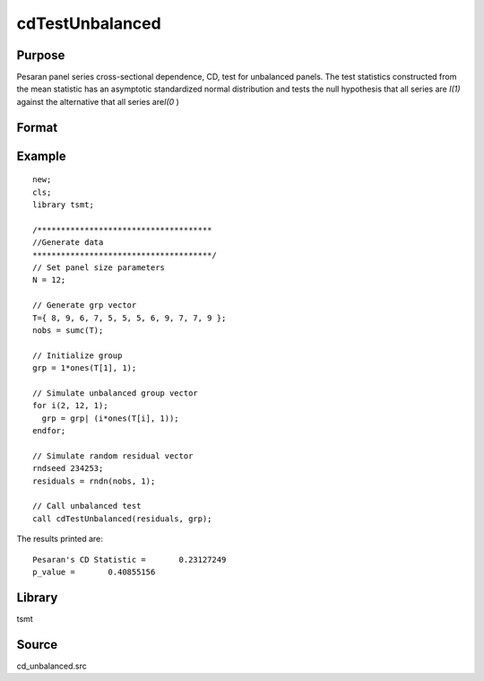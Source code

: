 cdTestUnbalanced
================

Purpose
-------
Pesaran panel series cross-sectional dependence, CD, test for unbalanced panels. The test statistics constructed from the mean statistic has an asymptotic standardized normal distribution and tests the null hypothesis that all series are *I(1)* against the alternative that all series are\ *I(0* )



Format
------
.. function::  cd = cdTestUnbalanced(res, grp_vector);

  :param res: residuals from panel data regression.
  :type res: Nx1 matrix

  :param grp_vector: group indicator variable.
  :type grp_vector: Nx1 matrix

  :return cd_stat: test statistic.
  :rtype cd_stat: scalar

Example
-------
::

  new;
  cls;
  library tsmt;

  /*************************************
  //Generate data
  **************************************/
  // Set panel size parameters
  N = 12;

  // Generate grp vector
  T={ 8, 9, 6, 7, 5, 5, 5, 6, 9, 7, 7, 9 };
  nobs = sumc(T);

  // Initialize group
  grp = 1*ones(T[1], 1);

  // Simulate unbalanced group vector
  for i(2, 12, 1);
    grp = grp| (i*ones(T[i], 1));
  endfor;

  // Simulate random residual vector
  rndseed 234253;
  residuals = rndn(nobs, 1);

  // Call unbalanced test
  call cdTestUnbalanced(residuals, grp);

The results printed are:

::

  Pesaran's CD Statistic =       0.23127249
  p_value =       0.40855156

Library
-------
tsmt

Source
------
cd_unbalanced.src

.. seealso:: Functions :func:`cdTest`
